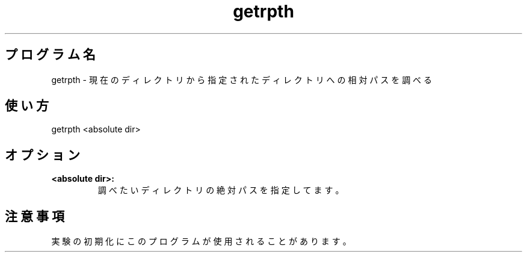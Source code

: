 .TH getrpth 1


.SH プログラム名
getrpth - 現在のディレクトリから指定されたディレクトリへの相対パスを調べる


.SH 使い方
getrpth <absolute dir>


.SH オプション
.TP
.br
.B
<absolute dir>:
調べたいディレクトリの絶対パスを指定してます。


.SH 注意事項
実験の初期化にこのプログラムが使用されることがあります。
